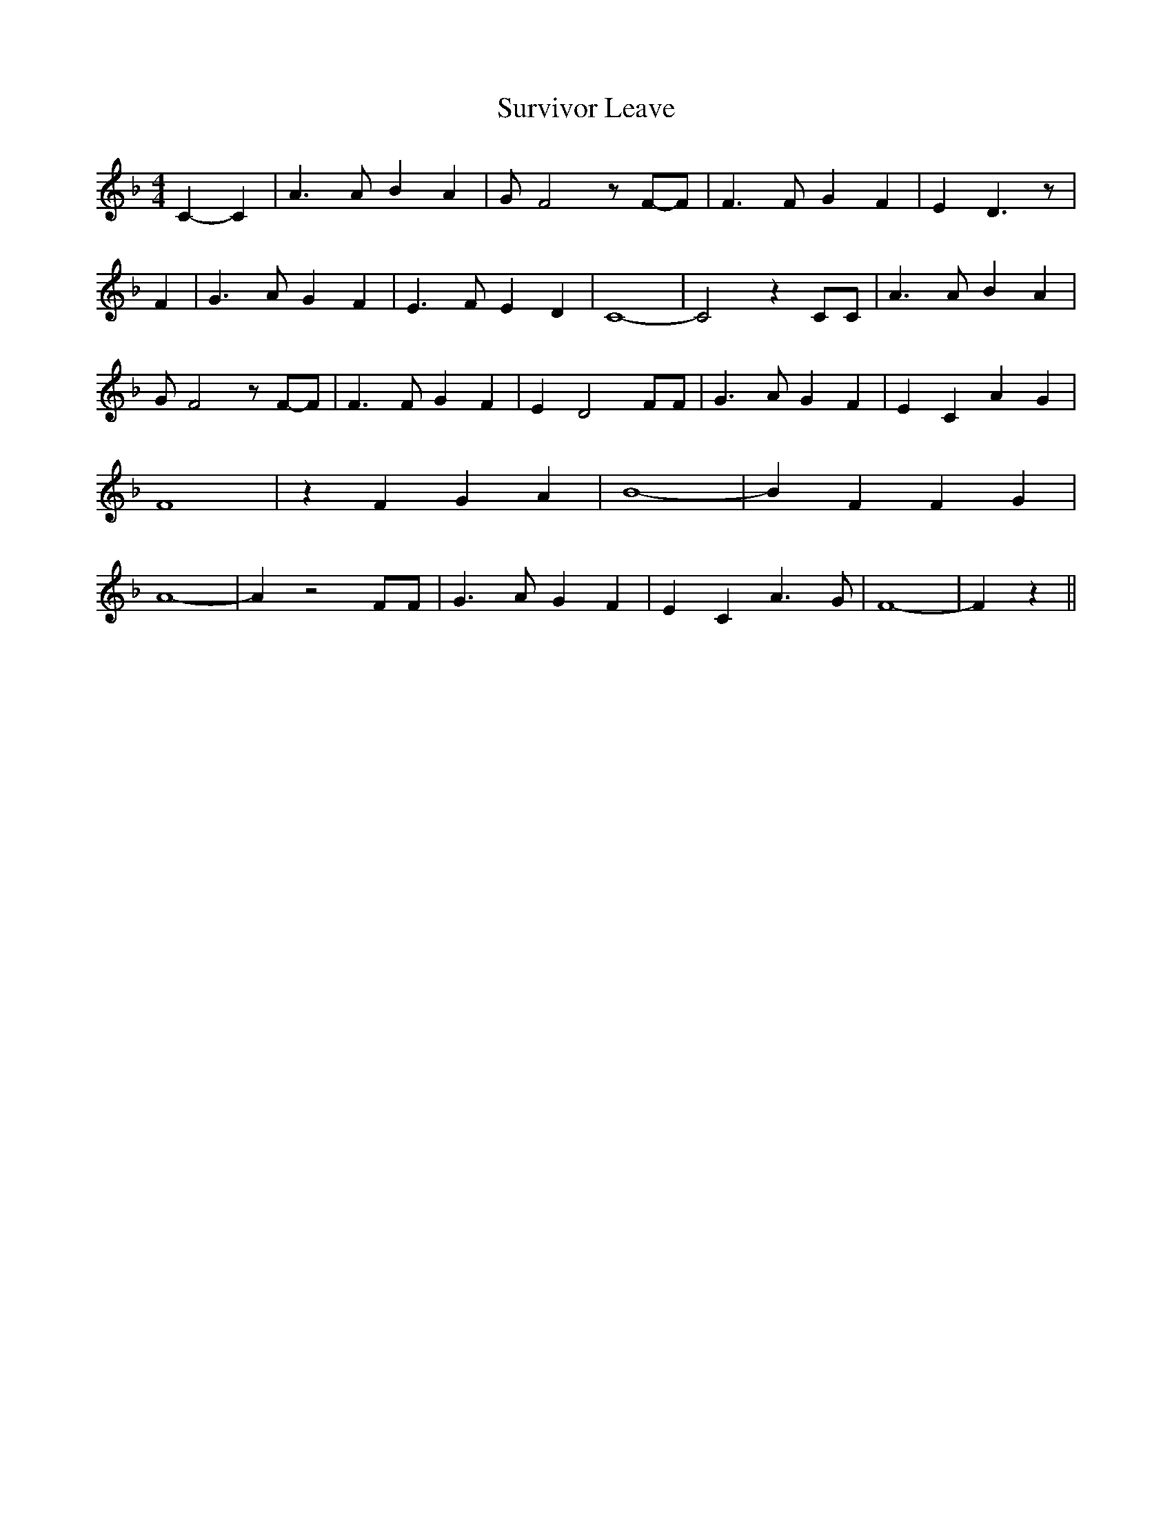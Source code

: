 % Generated more or less automatically by swtoabc by Erich Rickheit KSC
X:1
T:Survivor Leave
M:4/4
L:1/4
K:F
 C- C| A3/2 A/2 B A| G/2 F2 z/2F/2-F/2| F3/2 F/2 G F| E D3/2 z/2| F|\
 G3/2 A/2 G F| E3/2 F/2 E D| C4-| C2 z C/2C/2| A3/2 A/2 B A| G/2 F2 z/2F/2-F/2|\
 F3/2 F/2 G F| E D2 F/2F/2| G3/2 A/2 G F| E C A G| F4| z F G A| B4-|\
 B F F G| A4-| A z2 F/2F/2| G3/2 A/2 G F| E C A3/2 G/2| F4-| F z||\


